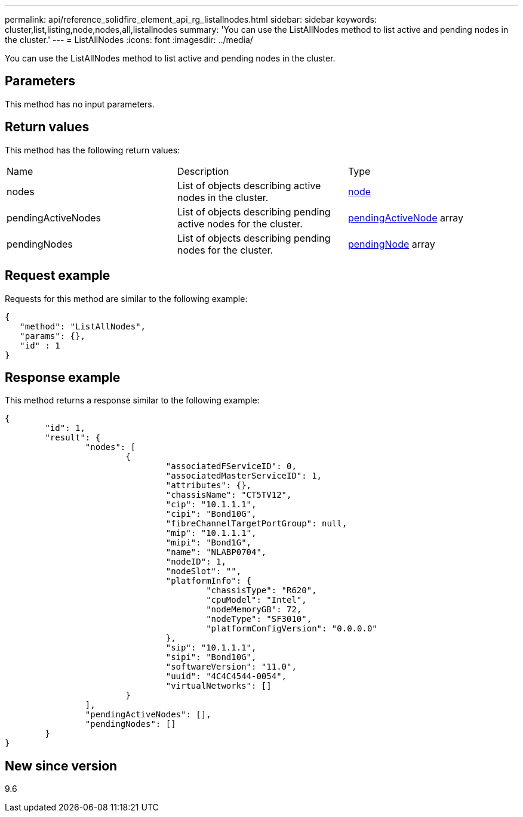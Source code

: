 ---
permalink: api/reference_solidfire_element_api_rg_listallnodes.html
sidebar: sidebar
keywords: cluster,list,listing,node,nodes,all,listallnodes
summary: 'You can use the ListAllNodes method to list active and pending nodes in the cluster.'
---
= ListAllNodes
:icons: font
:imagesdir: ../media/

[.lead]
You can use the ListAllNodes method to list active and pending nodes in the cluster.

== Parameters

This method has no input parameters.

== Return values

This method has the following return values:

|===
| Name| Description| Type
a|
nodes
a|
List of objects describing active nodes in the cluster.
a|
xref:reference_solidfire_element_api_rg_node.adoc[node]
a|
pendingActiveNodes
a|
List of objects describing pending active nodes for the cluster.
a|
xref:reference_solidfire_element_api_rg_pendingactivenode.adoc[pendingActiveNode] array
a|
pendingNodes
a|
List of objects describing pending nodes for the cluster.
a|
xref:reference_solidfire_element_api_rg_pendingnode.adoc[pendingNode] array
|===

== Request example

Requests for this method are similar to the following example:

----
{
   "method": "ListAllNodes",
   "params": {},
   "id" : 1
}
----

== Response example

This method returns a response similar to the following example:

----
{
	"id": 1,
	"result": {
		"nodes": [
			{
				"associatedFServiceID": 0,
				"associatedMasterServiceID": 1,
				"attributes": {},
				"chassisName": "CT5TV12",
				"cip": "10.1.1.1",
				"cipi": "Bond10G",
				"fibreChannelTargetPortGroup": null,
				"mip": "10.1.1.1",
				"mipi": "Bond1G",
				"name": "NLABP0704",
				"nodeID": 1,
				"nodeSlot": "",
				"platformInfo": {
					"chassisType": "R620",
					"cpuModel": "Intel",
					"nodeMemoryGB": 72,
					"nodeType": "SF3010",
					"platformConfigVersion": "0.0.0.0"
				},
				"sip": "10.1.1.1",
				"sipi": "Bond10G",
				"softwareVersion": "11.0",
				"uuid": "4C4C4544-0054",
				"virtualNetworks": []
			}
		],
		"pendingActiveNodes": [],
		"pendingNodes": []
	}
}
----

== New since version

9.6
